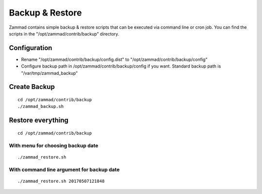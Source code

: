 Backup & Restore
****************

Zammad contains simple backup & restore scripts that can be executed via command line or cron job.
You can find the scripts in the "/opt/zammad/contrib/backup" directory.

Configuration
=============

* Rename "/opt/zammad/contrib/backup/config.dist" to "/opt/zammad/contrib/backup/config"
* Configure backup path in /opt/zammad/contrib/backup/config if you want. Standard backup path is "/var/tmp/zammad_backup"


Create Backup
=============

::

 cd /opt/zammad/contrib/backup
 ./zammad_backup.sh


Restore everything
==================

::

 cd /opt/zammad/contrib/backup

With menu for choosing backup date
----------------------------------

::

 ./zammad_restore.sh

With command line argument for backup date
------------------------------------------

::

 ./zammad_restore.sh 20170507121848
